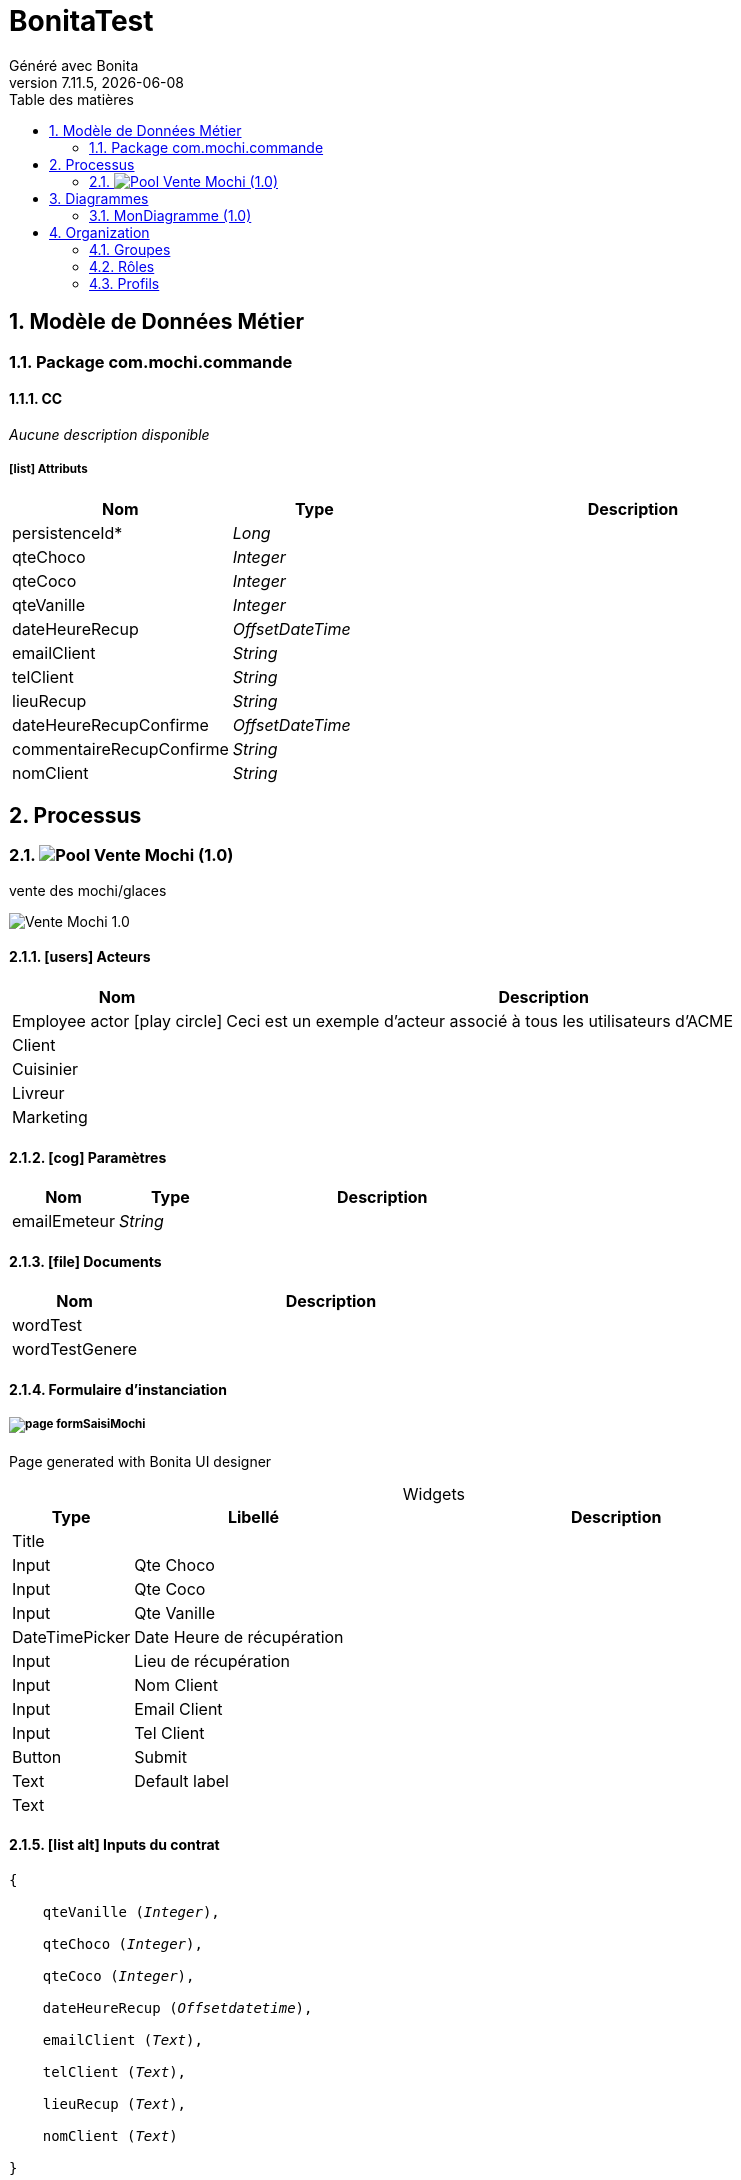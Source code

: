 = BonitaTest
Généré avec Bonita
v7.11.5, {docdate}
:toc: left
:toc-title: Table des matières
:toclevels: 2
:bonita-version: 7.11
:imagesdir: ./documentation/images
:icons: font
:sectnums: numbered
:sectanchors:
:hardbreaks:
:experimental:

== Modèle de Données Métier

////
Installez graphviz pour bénéficier de la génération de diagrammes plantuml.
Visitez https://graphviz.org/download/ pour plus d'informations.
////

=== Package com.mochi.commande

==== CC

_Aucune description disponible_

===== icon:list[] Attributs

[grid=cols,options="header",cols="1,1e,3a",stripes=even,frame=topbot]
|===
|Nom                                                    |Type          |Description
|[[CC.persistenceId]]persistenceId*                     |Long          |           
|[[CC.qteChoco]]qteChoco                                |Integer       |           
|[[CC.qteCoco]]qteCoco                                  |Integer       |           
|[[CC.qteVanille]]qteVanille                            |Integer       |           
|[[CC.dateHeureRecup]]dateHeureRecup                    |OffsetDateTime|           
|[[CC.emailClient]]emailClient                          |String        |           
|[[CC.telClient]]telClient                              |String        |           
|[[CC.lieuRecup]]lieuRecup                              |String        |           
|[[CC.dateHeureRecupConfirme]]dateHeureRecupConfirme    |OffsetDateTime|           
|[[CC.commentaireRecupConfirme]]commentaireRecupConfirme|String        |           
|[[CC.nomClient]]nomClient                              |String        |           
|===

== Processus

=== image:icons/Pool.png[title="Processus"] [[_f4061219-2c88-3fb9-bde8-e733817e39e2]]Vente Mochi (1.0)

vente des mochi/glaces


image::processes/Vente Mochi-1.0.png[]

==== icon:users[] Acteurs

[grid=cols,options="header",cols="1,3a",stripes=even,frame=topbot]
|===
|Nom                                                                                                      |Description                                                        
|[[_720665b3-1aeb-3bab-ac0f-071c88a7b546]]Employee actor icon:play-circle[title="Initiateur du processus"]|Ceci est un exemple d'acteur associé à tous les utilisateurs d'ACME
|[[_790a1bdb-3c0d-328f-890a-540e106f325f]]Client                                                          |                                                                   
|[[_1a4ad04a-ab68-3757-b9e4-3b76e28cc919]]Cuisinier                                                       |                                                                   
|[[_41db7cb2-f091-3942-a47f-6d85850fcd1f]]Livreur                                                         |                                                                   
|[[_e80191e0-1272-3229-9907-344e5369744a]]Marketing                                                       |                                                                   
|===

==== icon:cog[] Paramètres

[grid=cols,options="header",cols="1,1e,3a",stripes=even,frame=topbot]
|===
|Nom         |Type  |Description
|emailEmeteur|String|           
|===

==== icon:file[] Documents

[grid=cols,options="header",cols="1,3a",stripes=even,frame=topbot]
|===
|Nom                                                    |Description
|[[_bdd40fd1-6506-3d77-85df-23afba711dd5]]wordTest      |           
|[[_8af73081-c308-3642-a553-03bac3193b0f]]wordTestGenere|           
|===

==== Formulaire d'instanciation

===== [[_60bb175d-ae03-3557-9340-d123abc55b76]]image:icons/page.png[] formSaisiMochi

Page generated with Bonita UI designer

.Widgets
[caption=,grid=cols,options="header",cols="1,2,4a",stripes=even,frame=topbot]
|===
|Type          |Libellé                   |Description
|Title         |                          |           
|Input         |Qte Choco                 |           
|Input         |Qte Coco                  |           
|Input         |Qte Vanille               |           
|DateTimePicker|Date Heure de récupération|           
|Input         |Lieu de récupération      |           
|Input         |Nom Client                |           
|Input         |Email Client              |           
|Input         |Tel Client                |           
|Button        |Submit                    |           
|Text          |Default label             |           
|Text          |                          |           
|===

==== icon:list-alt[] Inputs du contrat

[verse]
{
    qteVanille ([olive]_Integer_),
    qteChoco ([olive]_Integer_),
    qteCoco ([olive]_Integer_),
    dateHeureRecup ([olive]_Offsetdatetime_),
    emailClient ([olive]_Text_),
    telClient ([olive]_Text_),
    lieuRecup ([olive]_Text_),
    nomClient ([olive]_Text_)
}

==== image:icons/Lane.png[title="Lane"] Employé (lane) (<<_720665b3-1aeb-3bab-ac0f-071c88a7b546,icon:user[title="Acteur"] Employee actor>>)

_Aucune description disponible_

==== [[_99c8d5ca-7fbf-3f21-aae6-56308e95bb68]]image:icons/StartEvent.png[title="StartEvent"] Démarrer1

_Aucune description disponible_

===== icon:arrow-right[] Transition(s) sortante(s)

*Vers <<_e8cdc39e-a239-31e6-950f-3bf4f9036ede,envoiEmailCuisinier>>*

==== [[_e8cdc39e-a239-31e6-950f-3bf4f9036ede]]image:icons/ServiceTask.png[title="ServiceTask"] envoiEmailCuisinier

_Aucune description disponible_

*Élément(s) précédent*: <<_99c8d5ca-7fbf-3f21-aae6-56308e95bb68,Démarrer1>>

===== icon:plug[] Connecteurs en sortie

*Courriel: envoieEmail*

===== icon:arrow-right[] Transition(s) sortante(s)

*Vers <<_554a25b6-9d83-3b26-b7fc-a7319e0991af,Porte3>>*

==== [[_554a25b6-9d83-3b26-b7fc-a7319e0991af]]image:icons/ANDGateway.png[title="ANDGateway"] Porte3

_Aucune description disponible_

*Élément(s) précédent*: <<_e8cdc39e-a239-31e6-950f-3bf4f9036ede,envoiEmailCuisinier>>

===== icon:arrow-right[] Transition(s) sortante(s)

*Vers <<_10c82ea5-7c84-3c62-8435-1fe5678f3c8a,Étape2>>*

*Vers <<_a51f48bc-65bb-3db5-8e71-c72e13791b6c,Étape1>>*

==== [[_10c82ea5-7c84-3c62-8435-1fe5678f3c8a]]image:icons/Task.png[title="Task"] Étape2

_Aucune description disponible_

*Élément(s) précédent*: <<_554a25b6-9d83-3b26-b7fc-a7319e0991af,Porte3>>

===== [[_8a3e03ec-4369-3a28-a2f2-19466372f054]]image:icons/page.png[] testForm

Page generated with Bonita UI designer

.Widgets
[caption=,grid=cols,options="header",cols="1,2,4a",stripes=even,frame=topbot]
|===
|Type    |Libellé|Description
|Title   |       |           
|Text    |       |           
|Checkbox|Bool   |           
|Button  |Submit |           
|Text    |       |           
|===

===== icon:arrow-right[] Transition(s) sortante(s)

*Vers <<_4a95312f-d4c6-3679-be57-86ebba61ef3e,Porte4>>*

==== [[_a51f48bc-65bb-3db5-8e71-c72e13791b6c]]image:icons/Task.png[title="Task"] Étape1

_Aucune description disponible_

*Élément(s) précédent*: <<_554a25b6-9d83-3b26-b7fc-a7319e0991af,Porte3>>

===== [[_8a3e03ec-4369-3a28-a2f2-19466372f054]]image:icons/page.png[] testForm

Page generated with Bonita UI designer

.Widgets
[caption=,grid=cols,options="header",cols="1,2,4a",stripes=even,frame=topbot]
|===
|Type    |Libellé|Description
|Title   |       |           
|Text    |       |           
|Checkbox|Bool   |           
|Button  |Submit |           
|Text    |       |           
|===

===== icon:arrow-right[] Transition(s) sortante(s)

*Vers <<_4a95312f-d4c6-3679-be57-86ebba61ef3e,Porte4>>*

==== [[_4a95312f-d4c6-3679-be57-86ebba61ef3e]]image:icons/ANDGateway.png[title="ANDGateway"] Porte4

_Aucune description disponible_

*Élément(s) précédent*: <<_a51f48bc-65bb-3db5-8e71-c72e13791b6c,Étape1>>, <<_10c82ea5-7c84-3c62-8435-1fe5678f3c8a,Étape2>>

===== icon:arrow-right[] Transition(s) sortante(s)

*Vers <<_63fed123-c289-3e0a-98a8-d2a6d41c154b,confirmationCommande>>*

==== [[_703b20e1-094a-339b-bd38-c108cc127875]]image:icons/EndEvent.png[title="EndEvent"] Fin1

_Aucune description disponible_

*Élément(s) précédent*: <<_a03bbb60-aff6-348e-b391-91ac981cc07b,EnvoieEmailAnnule>>, <<_e9e32796-8d36-34ce-a240-2e7301120c1b,Envoie emails recommendation>>, <<_3772d519-02c0-3047-a7a2-6365a552b085,Commentaire client>>

==== [[_a03bbb60-aff6-348e-b391-91ac981cc07b]]image:icons/ServiceTask.png[title="ServiceTask"] EnvoieEmailAnnule

_Aucune description disponible_

*Élément(s) précédent*: <<_1049c2e9-571e-3f44-a17b-c29d6c232705,checkSiModifié>>

===== icon:plug[] Connecteurs en sortie

*Courriel: EnvoiEmailAnnule*

===== icon:arrow-right[] Transition(s) sortante(s)

*Vers <<_703b20e1-094a-339b-bd38-c108cc127875,Fin1>>*

==== [[_1049c2e9-571e-3f44-a17b-c29d6c232705]]image:icons/XORGateway.png[title="XORGateway"] checkSiModifié

_Aucune description disponible_

*Élément(s) précédent*: <<_63fed123-c289-3e0a-98a8-d2a6d41c154b,confirmationCommande>>

===== icon:arrow-right[] Transition(s) sortante(s)

Commande confirmé: Vers <<_a5da5cca-b555-3d9e-a5b2-8d08d2904a73,Génération facture>>::
+
.Quand:
[source,groovy]
----
if (commandeConfirme == true){
	if (commandeMochi.getQteChoco() == 0 && commandeMochi.getQteCoco() == 0 && commandeMochi.getQteVanille() == 0){
		return false;
	}else{
		return true;
	}
}else{
	return false;
}
----

*Commande modifié: Vers <<_7934620d-b1a5-3705-94ff-a81533735cba,envoiEmailConfirmation>> (par défaut)*

Commande confirmé: Vers <<_a03bbb60-aff6-348e-b391-91ac981cc07b,EnvoieEmailAnnule>>::
+
.Quand:
[source,groovy]
----
if (commandeConfirme == true){
	if (commandeMochi.getQteChoco() == 0 && commandeMochi.getQteCoco() == 0 && commandeMochi.getQteVanille() == 0) {
		return true;
	}else{
		return false;
	}
}else{
	return false;
}
----

==== [[_a5da5cca-b555-3d9e-a5b2-8d08d2904a73]]image:icons/ServiceTask.png[title="ServiceTask"] Génération facture

_Aucune description disponible_

*Élément(s) précédent*: <<_1049c2e9-571e-3f44-a17b-c29d6c232705,checkSiModifié>>

===== icon:plug[] Connecteurs en sortie

*Insérer des données dans un modèle .docx/.odt: Facture*
*Courriel: envoiFacture*

===== icon:arrow-right[] Transition(s) sortante(s)

*Vers <<_d69e2bc7-21f3-3c8b-9414-dc0d4fc7ec2a,Porte1>>*

==== [[_d69e2bc7-21f3-3c8b-9414-dc0d4fc7ec2a]]image:icons/InclusiveGateway.png[title="InclusiveGateway"] Porte1

_Aucune description disponible_

*Élément(s) précédent*: <<_a5da5cca-b555-3d9e-a5b2-8d08d2904a73,Génération facture>>

===== icon:arrow-right[] Transition(s) sortante(s)

Vers <<_339f9557-b5bc-35d1-9daa-ed9707299a16,Fabrication Mochi choco>>::
+
.Quand:
[source,groovy]
----
return commandeMochi.getQteChoco() > 0;
----

Vers <<_fba18def-0aa0-3018-8081-ef6dff60b2b3,Fabrication Mochi Coco>>::
+
.Quand:
[source,groovy]
----
return commandeMochi.getQteCoco() > 0;
----

*Vers <<_796ec9e5-d4c8-3a13-884c-0fe548ee48f7,Porte2>> (par défaut)*

Vers <<_961e297f-548c-362b-b7bb-184cd7d9b21d,Fabrication Mochi Vanille>>::
+
.Quand:
[source,groovy]
----
return commandeMochi.getQteVanille() > 0;
----

==== [[_961e297f-548c-362b-b7bb-184cd7d9b21d]]image:icons/Task.png[title="Task"] Fabrication Mochi Vanille

vanille

*Élément(s) précédent*: <<_d69e2bc7-21f3-3c8b-9414-dc0d4fc7ec2a,Porte1>>

===== [[_9bf4da76-fb8b-33bc-a38e-c45b0af339ec]]image:icons/page.png[] fabricationMochi

Page generated with Bonita UI designer

.Widgets
[caption=,grid=cols,options="header",cols="1,2,4a",stripes=even,frame=topbot]
|===
|Type          |Libellé                               |Description
|Title         |                                      |           
|Input         |Quantité {{ task.displayDescription }}|           
|DateTimePicker|Date Limite                           |           
|Button        |Commande terminé                      |           
|Text          |                                      |           
|===

===== icon:arrow-right[] Transition(s) sortante(s)

*Vers <<_796ec9e5-d4c8-3a13-884c-0fe548ee48f7,Porte2>>*

==== [[_fba18def-0aa0-3018-8081-ef6dff60b2b3]]image:icons/Task.png[title="Task"] Fabrication Mochi Coco

coco

*Élément(s) précédent*: <<_d69e2bc7-21f3-3c8b-9414-dc0d4fc7ec2a,Porte1>>

===== [[_9bf4da76-fb8b-33bc-a38e-c45b0af339ec]]image:icons/page.png[] fabricationMochi

Page generated with Bonita UI designer

.Widgets
[caption=,grid=cols,options="header",cols="1,2,4a",stripes=even,frame=topbot]
|===
|Type          |Libellé                               |Description
|Title         |                                      |           
|Input         |Quantité {{ task.displayDescription }}|           
|DateTimePicker|Date Limite                           |           
|Button        |Commande terminé                      |           
|Text          |                                      |           
|===

===== icon:arrow-right[] Transition(s) sortante(s)

*Vers <<_796ec9e5-d4c8-3a13-884c-0fe548ee48f7,Porte2>>*

==== [[_339f9557-b5bc-35d1-9daa-ed9707299a16]]image:icons/Task.png[title="Task"] Fabrication Mochi choco

choco

*Élément(s) précédent*: <<_d69e2bc7-21f3-3c8b-9414-dc0d4fc7ec2a,Porte1>>

===== [[_9bf4da76-fb8b-33bc-a38e-c45b0af339ec]]image:icons/page.png[] fabricationMochi

Page generated with Bonita UI designer

.Widgets
[caption=,grid=cols,options="header",cols="1,2,4a",stripes=even,frame=topbot]
|===
|Type          |Libellé                               |Description
|Title         |                                      |           
|Input         |Quantité {{ task.displayDescription }}|           
|DateTimePicker|Date Limite                           |           
|Button        |Commande terminé                      |           
|Text          |                                      |           
|===

===== icon:arrow-right[] Transition(s) sortante(s)

*Vers <<_796ec9e5-d4c8-3a13-884c-0fe548ee48f7,Porte2>>*

==== [[_796ec9e5-d4c8-3a13-884c-0fe548ee48f7]]image:icons/InclusiveGateway.png[title="InclusiveGateway"] Porte2

_Aucune description disponible_

*Élément(s) précédent*: <<_339f9557-b5bc-35d1-9daa-ed9707299a16,Fabrication Mochi choco>>, <<_fba18def-0aa0-3018-8081-ef6dff60b2b3,Fabrication Mochi Coco>>, <<_961e297f-548c-362b-b7bb-184cd7d9b21d,Fabrication Mochi Vanille>>, <<_d69e2bc7-21f3-3c8b-9414-dc0d4fc7ec2a,Porte1>>

===== icon:arrow-right[] Transition(s) sortante(s)

*Vers <<_176baca2-21b9-3bf2-8552-7592fd967f66,Confirmation livraison>>*

==== [[_176baca2-21b9-3bf2-8552-7592fd967f66]]image:icons/Task.png[title="Task"] Confirmation livraison

_Aucune description disponible_

*Élément(s) précédent*: <<_796ec9e5-d4c8-3a13-884c-0fe548ee48f7,Porte2>>

===== [[_b04764e8-ac6c-3781-a86f-0c2e386fc9d0]]image:icons/page.png[] formConfirmLivraison

Page generated with Bonita UI designer

.Widgets
[caption=,grid=cols,options="header",cols="1,2,4a",stripes=even,frame=topbot]
|===
|Type          |Libellé      |Description
|Title         |             |           
|Text          |             |           
|Text          |Default label|           
|DateTimePicker|Livrer avant |           
|Textarea      |Commentaire  |           
|Button        |Submit       |           
|Text          |             |           
|===

===== icon:arrow-right[] Transition(s) sortante(s)

*Vers <<_3772d519-02c0-3047-a7a2-6365a552b085,Commentaire client>>*

==== [[_3772d519-02c0-3047-a7a2-6365a552b085]]image:icons/Task.png[title="Task"] Commentaire client

_Aucune description disponible_

*Élément(s) précédent*: <<_176baca2-21b9-3bf2-8552-7592fd967f66,Confirmation livraison>>

===== [[_5e12f706-94fd-3deb-adcd-6f793ebc8048]]image:icons/page.png[] commentairesClient

Page generated with Bonita UI designer

.Widgets
[caption=,grid=cols,options="header",cols="1,2,4a",stripes=even,frame=topbot]
|===
|Type          |Libellé                                         |Description
|Title         |                                                |           
|Text          |                                                |           
|Text          |Default label                                   |           
|Input         |Note                                            |           
|DateTimePicker|Date Heure                                      |           
|Title         |                                                |           
|Input         |                                                |           
|Button        |<span class="glyphicon glyphicon-remove"></span>|           
|Button        |<span class="glyphicon glyphicon-plus"></span>  |           
|Input         |Commentaires                                    |           
|Button        |Submit                                          |           
|Text          |                                                |           
|===

===== icon:bolt[] Évènements de bordure

image:icons/BoundaryTimerEvent.png[] Boundary Minuterie1:: _Aucune description disponible_
+
*2min attente: Vers <<_703b20e1-094a-339b-bd38-c108cc127875,Fin1>>*

===== icon:arrow-right[] Transition(s) sortante(s)

*Vers <<_e9e32796-8d36-34ce-a240-2e7301120c1b,Envoie emails recommendation>>*

==== [[_e9e32796-8d36-34ce-a240-2e7301120c1b]]image:icons/ServiceTask.png[title="ServiceTask"] image:icons/SEQUENTIAL.png[title="Multi-instance séquentielle"] Envoie emails recommendation

_Aucune description disponible_

*Élément(s) précédent*: <<_3772d519-02c0-3047-a7a2-6365a552b085,Commentaire client>>

===== icon:plug[] Connecteurs en sortie

*Courriel: envoieEmailRecommendationClient*

===== icon:arrow-right[] Transition(s) sortante(s)

*Vers <<_703b20e1-094a-339b-bd38-c108cc127875,Fin1>>*

==== [[_63fed123-c289-3e0a-98a8-d2a6d41c154b]]image:icons/Task.png[title="Task"] confirmationCommande

_Aucune description disponible_

*Élément(s) précédent*: <<_7934620d-b1a5-3705-94ff-a81533735cba,envoiEmailConfirmation>>, <<_4a95312f-d4c6-3679-be57-86ebba61ef3e,Porte4>>

===== [[_2ca12b64-aa06-3e7a-9981-9abedbfa6d77]]image:icons/page.png[] formConfirmMochi

Page generated with Bonita UI designer

.Widgets
[caption=,grid=cols,options="header",cols="1,2,4a",stripes=even,frame=topbot]
|===
|Type          |Libellé                         |Description
|Title         |                                |           
|Input         |Qte Choco                       |           
|Input         |Qte Coco                        |           
|Input         |Qte Vanille                     |           
|DateTimePicker|Date Heure de récupération      |           
|Input         |Lieu de récupération            |           
|Input         |Email Client                    |           
|Input         |Tel Client                      |           
|Textarea      |Commentaire                     |           
|Button        |Changement livraison à confirmer|           
|Button        |Commande confirmé               |           
|Text          |Default label                   |           
|Text          |                                |           
|===

===== icon:arrow-right[] Transition(s) sortante(s)

*Vers <<_1049c2e9-571e-3f44-a17b-c29d6c232705,checkSiModifié>>*

==== [[_7934620d-b1a5-3705-94ff-a81533735cba]]image:icons/ServiceTask.png[title="ServiceTask"] envoiEmailConfirmation

_Aucune description disponible_

*Élément(s) précédent*: <<_1049c2e9-571e-3f44-a17b-c29d6c232705,checkSiModifié>>

===== icon:plug[] Connecteurs en sortie

*Courriel: envoiEmailConfirmation*

===== icon:arrow-right[] Transition(s) sortante(s)

*Vers <<_63fed123-c289-3e0a-98a8-d2a6d41c154b,confirmationCommande>>*

== Diagrammes

=== MonDiagramme (1.0)

_Aucune description disponible_

image::diagrams/MonDiagramme-1.0.png[]

== Organization

=== Groupes

////
Installez graphviz pour bénéficier de la génération de diagrammes plantuml.
Visitez https://graphviz.org/download/ pour plus d'informations.
////

[grid=cols,options="header",cols="1,1e,3a",stripes=even,frame=topbot]
|===
|Chemin d'accès            |Nom métier            |Description                                                                         
|/acme                     |Acme                  |This group represents the acme department of the ACME organization                  
|/acme/hr                  |Human Resources       |This group represents the human resources department of the ACME organization       
|/acme/finance             |Finance               |This group represents the finance department of the ACME organization               
|/acme/it                  |Infrastructure        |This group represents the infrastructure department of the ACME organization        
|/acme/marketing           |Marketing             |This group represents the marketing department of the ACME organization             
|/acme/production          |Production            |This group represents the production department of the ACME organization            
|/acme/production/rd       |Research & Development|This group represents the research & development department of the ACME organization
|/acme/production/services |Services              |This group represents the services department of the ACME organization              
|/acme/production/Cuisinier|Cuisinier             |                                                                                    
|/acme/production/Livreur  |Livreur               |                                                                                    
|/acme/sales               |Sales                 |This group represents the sales department of the ACME organization                 
|/acme/sales/europe        |Europe                |This group represents the europe department of the ACME organization                
|/acme/sales/asia          |Asia                  |This group represents the asia department of the ACME organization                  
|/acme/sales/latin_america |Latin America         |This group represents the latin america department of the ACME organization         
|/acme/sales/north_america |North America         |This group represents the north america department of the ACME organization         
|/Client                   |Client                |                                                                                    
|===

=== Rôles

[grid=cols,options="header",cols="1,1e,3a",stripes=even,frame=topbot]
|===
|Nom   |Nom métier|Description
|member|Member    |           
|===

=== Profils

[grid=cols,options="header",cols="1e,3a",stripes=even,frame=topbot]
|===
|Nom                                                     |Description                                                                                                                 
|[[_1300bb05-3afe-3c2d-af8b-543b4fb16c32]]User           |The user can view and perform tasks and can start a new case of a
process.                                                  
|[[_080d4ce6-9f34-37f2-a270-2edb021a60ec]]Administrator  |The administrator can install a process, manage the organization, and
handle some errors (for example, by replaying a task).
|[[_ec4b68ef-adbc-302e-8811-94d9a8fc9032]]Process manager|The Process manager can supervise designated processes, and manage
cases and tasks of those processes.                      
|===

